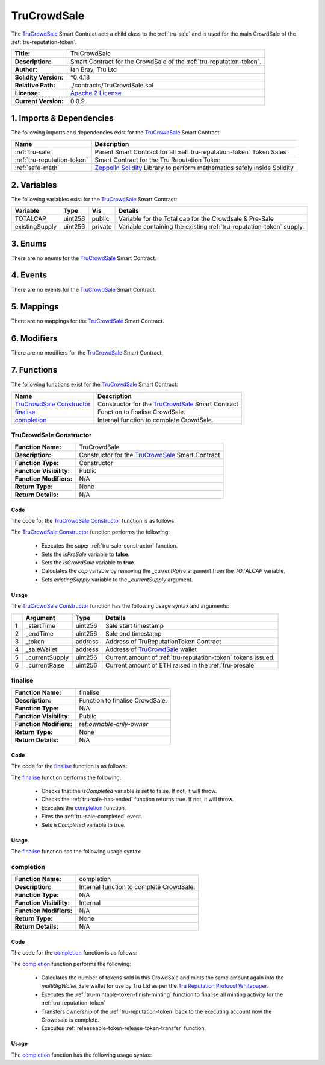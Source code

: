 .. ------------------------------------------------------------------------------------------------
.. TRUCROWDSALE
.. ------------------------------------------------------------------------------------------------

.. _tru-crowdsale:

TruCrowdSale
===================================

The `TruCrowdSale`_ Smart Contract acts a child class to the :ref:`tru-sale` and is used for the
main CrowdSale of the :ref:`tru-reputation-token`.

+-----------------------+-------------------------------------------------------------------------+
| **Title:**            | TruCrowdSale                                                            |
+-----------------------+-------------------------------------------------------------------------+
| **Description:**      | Smart Contract for the CrowdSale of the :ref:`tru-reputation-token`.    |
+-----------------------+-------------------------------------------------------------------------+
| **Author:**           | Ian Bray, Tru Ltd                                                       |
+-----------------------+-------------------------------------------------------------------------+
| **Solidity Version:** | ^0.4.18                                                                 |
+-----------------------+-------------------------------------------------------------------------+
| **Relative Path:**    | ./contracts/TruCrowdSale.sol                                            |
+-----------------------+-------------------------------------------------------------------------+
| **License:**          | `Apache 2 License`_                                                     |
+-----------------------+-------------------------------------------------------------------------+
| **Current Version:**  | 0.0.9                                                                   |
+-----------------------+-------------------------------------------------------------------------+

.. ------------------------------------------------------------------------------------------------

.. _tru-crowdsale-imports:

1. Imports & Dependencies
---------------------------------------

The following imports and dependencies exist for the `TruCrowdSale`_ Smart Contract:

+-----------------------------+-------------------------------------------------------------------+
| **Name**                    | **Description**                                                   |
+-----------------------------+-------------------------------------------------------------------+
| :ref:`tru-sale`             | Parent Smart Contract for all :ref:`tru-reputation-token` Token   |
|                             | Sales                                                             |
+-----------------------------+-------------------------------------------------------------------+
| :ref:`tru-reputation-token` | Smart Contract for the Tru Reputation Token                       |
+-----------------------------+-------------------------------------------------------------------+
| :ref:`safe-math`            | `Zeppelin Solidity`_ Library to perform mathematics safely inside |
|                             | Solidity                                                          |
+-----------------------------+-------------------------------------------------------------------+

.. ------------------------------------------------------------------------------------------------

.. _tru-crowdsale-variables:

2. Variables
---------------------------------------

The following variables exist for the `TruCrowdSale`_ Smart Contract:

+----------------+----------+---------+-----------------------------------------------------------+
| **Variable**   | **Type** | **Vis** | **Details**                                               |
+----------------+----------+---------+-----------------------------------------------------------+
| TOTALCAP       | uint256  | public  | Variable for the Total cap for the Crowdsale & Pre-Sale   |
+----------------+----------+---------+-----------------------------------------------------------+
| existingSupply | uint256  | private | Variable containing the existing                          |
|                |          |         | :ref:`tru-reputation-token` supply.                       |
+----------------+----------+---------+-----------------------------------------------------------+

.. ------------------------------------------------------------------------------------------------

.. _tru-crowdsale-enums:

3. Enums
---------------------------------------

There are no enums for the `TruCrowdSale`_ Smart Contract.

.. ------------------------------------------------------------------------------------------------

.. _tru-crowdsale-events:

4. Events
---------------------------------------

There are no events for the `TruCrowdSale`_ Smart Contract.

.. ------------------------------------------------------------------------------------------------

.. _tru-crowdsale-mappings:

5. Mappings
---------------------------------------

There are no mappings for the `TruCrowdSale`_ Smart Contract.

.. ------------------------------------------------------------------------------------------------

.. _tru-crowdsale-modifiers:

6. Modifiers
---------------------------------------

There are no modifiers for the `TruCrowdSale`_ Smart Contract.

.. ------------------------------------------------------------------------------------------------

.. _tru-crowdsale-functions:

7. Functions
---------------------------------------

The following functions exist for the `TruCrowdSale`_ Smart Contract:

+-----------------------------+-------------------------------------------------------------------+
| **Name**                    | **Description**                                                   |
+-----------------------------+-------------------------------------------------------------------+
| `TruCrowdSale Constructor`_ | Constructor for the `TruCrowdSale`_ Smart Contract                |
+-----------------------------+-------------------------------------------------------------------+
| `finalise`_                 | Function to finalise CrowdSale.                                   |
+-----------------------------+-------------------------------------------------------------------+
| `completion`_               | Internal function to complete CrowdSale.                          |
+-----------------------------+-------------------------------------------------------------------+

.. ------------------------------------------------------------------------------------------------

.. _tru-sale-constructor:

TruCrowdSale Constructor
~~~~~~~~~~~~~~~~~~~~~~~~~~~~~~~~~~~~~~~

+--------------------------+----------------------------------------------------------------------+
| **Function Name:**       | TruCrowdSale                                                         |
+--------------------------+----------------------------------------------------------------------+
| **Description:**         | Constructor for the `TruCrowdSale`_ Smart Contract                   |
+--------------------------+----------------------------------------------------------------------+
| **Function Type:**       | Constructor                                                          |
+--------------------------+----------------------------------------------------------------------+
| **Function Visibility:** | Public                                                               |
+--------------------------+----------------------------------------------------------------------+
| **Function Modifiers:**  | N/A                                                                  |
+--------------------------+----------------------------------------------------------------------+
| **Return Type:**         | None                                                                 |
+--------------------------+----------------------------------------------------------------------+
| **Return Details:**      | N/A                                                                  |
+--------------------------+----------------------------------------------------------------------+

Code
''''''''''''''''''''''''''''''''

The code for the `TruCrowdSale Constructor`_ function is as follows:

.. code-block:: c
    :caption: **TruCrowdSale Constructor 0.0.9 Code**

    function TruCrowdSale(
        uint256 _startTime, 
        uint256 _endTime, 
        address _token, 
        address _saleWallet,
        uint256 _currentSupply, 
        uint256 _currentRaise) public TruSale(_startTime, _endTime, _token, _saleWallet) 
        {
            isPreSale = false;
            isCrowdSale = true;
            uint256 remainingCap = TOTALCAP.sub(_currentRaise);
            cap = remainingCap;
            existingSupply = _currentSupply;
    }

The `TruCrowdSale Constructor`_ function performs the following:

 - Executes the super :ref:`tru-sale-constructor` function.
 - Sets the *isPreSale* variable to **false**.
 - Sets the *isCrowdSale* variable to **true**.
 - Calculates the *cap* variable by removing the *_currentRaise* argument from the *TOTALCAP* 
   variable.
 - Sets *existingSupply* variable to the *_currentSupply* argument.

Usage
''''''''''''''''''''''''''''''''

The `TruCrowdSale Constructor`_ function has the following usage syntax and arguments:

+---+----------------+----------+-----------------------------------------------------------------+
|   | **Argument**   | **Type** | **Details**                                                     |
+---+----------------+----------+-----------------------------------------------------------------+
| 1 |  _startTime    | uint256  | Sale start timestamp                                            |
+---+----------------+----------+-----------------------------------------------------------------+
| 2 |  _endTime      | uint256  | Sale end timestamp                                              |
+---+----------------+----------+-----------------------------------------------------------------+
| 3 | _token         | address  | Address of TruReputationToken Contract                          |
+---+----------------+----------+-----------------------------------------------------------------+
| 4 | _saleWallet    | address  | Address of `TruCrowdSale`_ wallet                               |
+---+----------------+----------+-----------------------------------------------------------------+
| 5 | _currentSupply | uint256  | Current amount of :ref:`tru-reputation-token` tokens issued.    |
+---+----------------+----------+-----------------------------------------------------------------+
| 6 | _currentRaise  | uint256  | Current amount of ETH raised in the :ref:`tru-presale`          |
+---+----------------+----------+-----------------------------------------------------------------+

.. code-block:: c
   :caption: **TruCrowdSale Constructor Usage Example**

    TruCrowdSale(1511930475, 
                 1512016874, 
                 0x123456789abcdefghijklmnopqrstuvwxyz98765, 
                 0x987654321abcdefghijklmnopqrstuvwxyz12345,
                 8000000000000000000000,
                 10000000000000000000000000);

.. ------------------------------------------------------------------------------------------------

.. _tru-crowdsale-finalise:

finalise
~~~~~~~~~~~~~~~~~~~~~~~~~~~~~~~~~~~~~~~

+--------------------------+----------------------------------------------------------------------+
| **Function Name:**       | finalise                                                             |
+--------------------------+----------------------------------------------------------------------+
| **Description:**         | Function to finalise CrowdSale.                                      |
+--------------------------+----------------------------------------------------------------------+
| **Function Type:**       | N/A                                                                  |
+--------------------------+----------------------------------------------------------------------+
| **Function Visibility:** | Public                                                               |
+--------------------------+----------------------------------------------------------------------+
| **Function Modifiers:**  | ref:`ownable-only-owner`                                             |
+--------------------------+----------------------------------------------------------------------+
| **Return Type:**         | None                                                                 |
+--------------------------+----------------------------------------------------------------------+
| **Return Details:**      | N/A                                                                  |
+--------------------------+----------------------------------------------------------------------+

Code
''''''''''''''''''''''''''''''''

The code for the `finalise`_ function is as follows:

.. code-block:: c
    :caption: **finalise 0.0.9 Code**

    function finalise() public onlyOwner {
        require(!isCompleted);
        require(hasEnded());

        completion();
        Completed();

        isCompleted = true;
    }

The `finalise`_ function performs the following:

 - Checks that the *isCompleted* variable is set to false. If not, it will throw.
 - Checks the :ref:`tru-sale-has-ended` function returns true. If not, it will throw.
 - Executes the `completion`_ function.
 - Fires the :ref:`tru-sale-completed` event.
 - Sets *isCompleted* variable to true.

Usage
''''''''''''''''''''''''''''''''

The `finalise`_ function has the following usage syntax:

.. code-block:: c
    :caption: **finalise Usage Example**

    finalise();

.. ------------------------------------------------------------------------------------------------

.. _tru-crowdsale-completion:

completion
~~~~~~~~~~~~~~~~~~~~~~~~~~~~~~~~~~~~~~~

+--------------------------+----------------------------------------------------------------------+
| **Function Name:**       | completion                                                           |
+--------------------------+----------------------------------------------------------------------+
| **Description:**         | Internal function to complete CrowdSale.                             |
+--------------------------+----------------------------------------------------------------------+
| **Function Type:**       | N/A                                                                  |
+--------------------------+----------------------------------------------------------------------+
| **Function Visibility:** | Internal                                                             |
+--------------------------+----------------------------------------------------------------------+
| **Function Modifiers:**  | N/A                                                                  |
+--------------------------+----------------------------------------------------------------------+
| **Return Type:**         | None                                                                 |
+--------------------------+----------------------------------------------------------------------+
| **Return Details:**      | N/A                                                                  |
+--------------------------+----------------------------------------------------------------------+

Code
''''''''''''''''''''''''''''''''

The code for the `completion`_ function is as follows:

.. code-block:: c
    :caption: **completion 0.0.9 Code**

    function completion() internal {
     
        // Double sold pool to allocate to Tru Resource Pools
        uint256 poolTokens = truToken.totalSupply();
        poolTokens = poolTokens.sub(existingSupply);

        // Issue poolTokens to multisig wallet
        truToken.mint(multiSigWallet, poolTokens);
        truToken.finishMinting(false, true);
        truToken.transferOwnership(msg.sender);
        truToken.releaseTokenTransfer();
    }

The `completion`_ function performs the following:


 - Calculates the number of tokens sold in this CrowdSale and mints the same amount again into 
   the *multiSigWallet* Sale wallet for use by Tru Ltd as per the `Tru Reputation Protocol Whitepaper`_.
 - Executes the :ref:`tru-mintable-token-finish-minting` function to finalise all minting activity 
   for the :ref:`tru-reputation-token`
 - Transfers ownership of the :ref:`tru-reputation-token` back to the executing account now the 
   Crowdsale is complete. 
 - Executes :ref:`releaseable-token-release-token-transfer` function.

Usage
''''''''''''''''''''''''''''''''

The `completion`_ function has the following usage syntax:

.. code-block:: c
    :caption: **completion Usage Example**

    completion();

.. ------------------------------------------------------------------------------------------------
.. URLs used throughout this page
.. ------------------------------------------------------------------------------------------------

.. _Zeppelin Solidity: https://github.com/OpenZeppelin/zeppelin-solidity
.. _Tru Reputation Protocol Whitepaper: https://tru.ltd/whitepaper
.. _Apache 2 License: https://raw.githubusercontent.com/TruLtd/tru-reputation-token/master/LICENSE

.. ------------------------------------------------------------------------------------------------
.. END OF TRUCROWDSALE
.. ------------------------------------------------------------------------------------------------